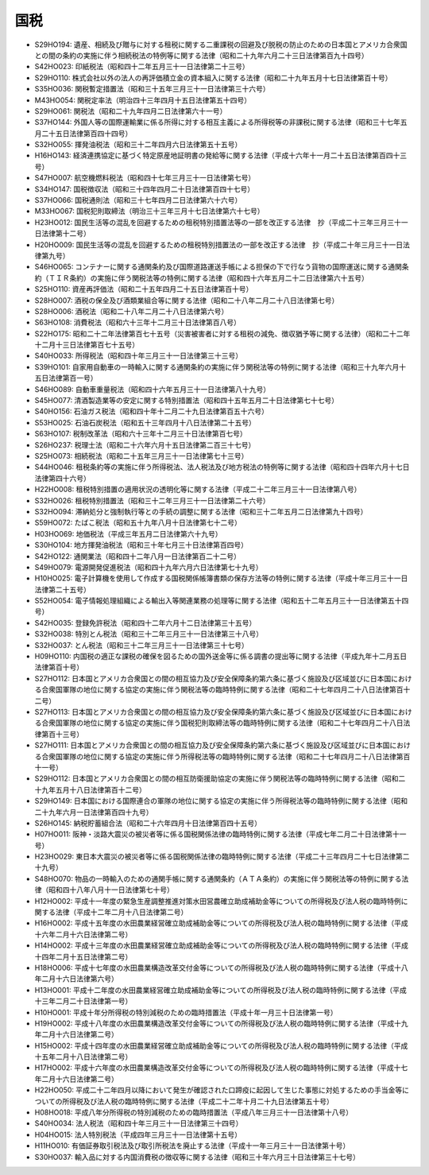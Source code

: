 ====
国税
====

* S29HO194: 遺産、相続及び贈与に対する租税に関する二重課税の回避及び脱税の防止のための日本国とアメリカ合衆国との間の条約の実施に伴う相続税法の特例等に関する法律（昭和二十九年六月二十三日法律第百九十四号）
* S42HO023: 印紙税法（昭和四十二年五月三十一日法律第二十三号）
* S29HO110: 株式会社以外の法人の再評価積立金の資本組入に関する法律（昭和二十九年五月十七日法律第百十号）
* S35HO036: 関税暫定措置法（昭和三十五年三月三十一日法律第三十六号）
* M43HO054: 関税定率法（明治四十三年四月十五日法律第五十四号）
* S29HO061: 関税法（昭和二十九年四月二日法律第六十一号）
* S37HO144: 外国人等の国際運輸業に係る所得に対する相互主義による所得税等の非課税に関する法律（昭和三十七年五月二十五日法律第百四十四号）
* S32HO055: 揮発油税法（昭和三十二年四月六日法律第五十五号）
* H16HO143: 経済連携協定に基づく特定原産地証明書の発給等に関する法律（平成十六年十一月二十五日法律第百四十三号）
* S47HO007: 航空機燃料税法（昭和四十七年三月三十一日法律第七号）
* S34HO147: 国税徴収法（昭和三十四年四月二十日法律第百四十七号）
* S37HO066: 国税通則法（昭和三十七年四月二日法律第六十六号）
* M33HO067: 国税犯則取締法（明治三十三年三月十七日法律第六十七号）
* H23HO012: 国民生活等の混乱を回避するための租税特別措置法等の一部を改正する法律　抄（平成二十三年三月三十一日法律第十二号）
* H20HO009: 国民生活等の混乱を回避するための租税特別措置法の一部を改正する法律　抄（平成二十年三月三十一日法律第九号）
* S46HO065: コンテナーに関する通関条約及び国際道路運送手帳による担保の下で行なう貨物の国際運送に関する通関条約（ＴＩＲ条約）の実施に伴う関税法等の特例に関する法律（昭和四十六年五月二十二日法律第六十五号）
* S25HO110: 資産再評価法（昭和二十五年四月二十五日法律第百十号）
* S28HO007: 酒税の保全及び酒類業組合等に関する法律（昭和二十八年二月二十八日法律第七号）
* S28HO006: 酒税法（昭和二十八年二月二十八日法律第六号）
* S63HO108: 消費税法（昭和六十三年十二月三十日法律第百八号）
* S22HO175: 昭和二十二年法律第百七十五号（災害被害者に対する租税の減免、徴収猶予等に関する法律）（昭和二十二年十二月十三日法律第百七十五号）
* S40HO033: 所得税法（昭和四十年三月三十一日法律第三十三号）
* S39HO101: 自家用自動車の一時輸入に関する通関条約の実施に伴う関税法等の特例に関する法律（昭和三十九年六月十五日法律第百一号）
* S46HO089: 自動車重量税法（昭和四十六年五月三十一日法律第八十九号）
* S45HO077: 清酒製造業等の安定に関する特別措置法（昭和四十五年五月二十日法律第七十七号）
* S40HO156: 石油ガス税法（昭和四十年十二月二十九日法律第百五十六号）
* S53HO025: 石油石炭税法（昭和五十三年四月十八日法律第二十五号）
* S63HO107: 税制改革法（昭和六十三年十二月三十日法律第百七号）
* S26HO237: 税理士法（昭和二十六年六月十五日法律第二百三十七号）
* S25HO073: 相続税法（昭和二十五年三月三十一日法律第七十三号）
* S44HO046: 租税条約等の実施に伴う所得税法、法人税法及び地方税法の特例等に関する法律（昭和四十四年六月十七日法律第四十六号）
* H22HO008: 租税特別措置の適用状況の透明化等に関する法律（平成二十二年三月三十一日法律第八号）
* S32HO026: 租税特別措置法（昭和三十二年三月三十一日法律第二十六号）
* S32HO094: 滞納処分と強制執行等との手続の調整に関する法律（昭和三十二年五月二日法律第九十四号）
* S59HO072: たばこ税法（昭和五十九年八月十日法律第七十二号）
* H03HO069: 地価税法（平成三年五月二日法律第六十九号）
* S30HO104: 地方揮発油税法（昭和三十年七月三十日法律第百四号）
* S42HO122: 通関業法（昭和四十二年八月一日法律第百二十二号）
* S49HO079: 電源開発促進税法（昭和四十九年六月六日法律第七十九号）
* H10HO025: 電子計算機を使用して作成する国税関係帳簿書類の保存方法等の特例に関する法律（平成十年三月三十一日法律第二十五号）
* S52HO054: 電子情報処理組織による輸出入等関連業務の処理等に関する法律（昭和五十二年五月三十一日法律第五十四号）
* S42HO035: 登録免許税法（昭和四十二年六月十二日法律第三十五号）
* S32HO038: 特別とん税法（昭和三十二年三月三十一日法律第三十八号）
* S32HO037: とん税法（昭和三十二年三月三十一日法律第三十七号）
* H09HO110: 内国税の適正な課税の確保を図るための国外送金等に係る調書の提出等に関する法律（平成九年十二月五日法律第百十号）
* S27HO112: 日本国とアメリカ合衆国との間の相互協力及び安全保障条約第六条に基づく施設及び区域並びに日本国における合衆国軍隊の地位に関する協定の実施に伴う関税法等の臨時特例に関する法律（昭和二十七年四月二十八日法律第百十二号）
* S27HO113: 日本国とアメリカ合衆国との間の相互協力及び安全保障条約第六条に基づく施設及び区域並びに日本国における合衆国軍隊の地位に関する協定の実施に伴う国税犯則取締法等の臨時特例に関する法律（昭和二十七年四月二十八日法律第百十三号）
* S27HO111: 日本国とアメリカ合衆国との間の相互協力及び安全保障条約第六条に基づく施設及び区域並びに日本国における合衆国軍隊の地位に関する協定の実施に伴う所得税法等の臨時特例に関する法律（昭和二十七年四月二十八日法律第百十一号）
* S29HO112: 日本国とアメリカ合衆国との間の相互防衛援助協定の実施に伴う関税法等の臨時特例に関する法律（昭和二十九年五月十八日法律第百十二号）
* S29HO149: 日本国における国際連合の軍隊の地位に関する協定の実施に伴う所得税法等の臨時特例に関する法律（昭和二十九年六月一日法律第百四十九号）
* S26HO145: 納税貯蓄組合法（昭和二十六年四月十日法律第百四十五号）
* H07HO011: 阪神・淡路大震災の被災者等に係る国税関係法律の臨時特例に関する法律（平成七年二月二十日法律第十一号）
* H23HO029: 東日本大震災の被災者等に係る国税関係法律の臨時特例に関する法律（平成二十三年四月二十七日法律第二十九号）
* S48HO070: 物品の一時輸入のための通関手帳に関する通関条約（ＡＴＡ条約）の実施に伴う関税法等の特例に関する法律（昭和四十八年八月十一日法律第七十号）
* H12HO002: 平成十一年度の緊急生産調整推進対策水田営農確立助成補助金等についての所得税及び法人税の臨時特例に関する法律（平成十二年二月十八日法律第二号）
* H16HO002: 平成十五年度の水田農業経営確立助成補助金等についての所得税及び法人税の臨時特例に関する法律（平成十六年二月十六日法律第二号）
* H14HO002: 平成十三年度の水田農業経営確立助成補助金等についての所得税及び法人税の臨時特例に関する法律（平成十四年二月十五日法律第二号）
* H18HO006: 平成十七年度の水田農業構造改革交付金等についての所得税及び法人税の臨時特例に関する法律（平成十八年二月十六日法律第六号）
* H13HO001: 平成十二年度の水田農業経営確立助成補助金等についての所得税及び法人税の臨時特例に関する法律（平成十三年二月二十日法律第一号）
* H10HO001: 平成十年分所得税の特別減税のための臨時措置法（平成十年一月三十日法律第一号）
* H19HO002: 平成十八年度の水田農業構造改革交付金等についての所得税及び法人税の臨時特例に関する法律（平成十九年二月十六日法律第二号）
* H15HO002: 平成十四年度の水田農業経営確立助成補助金等についての所得税及び法人税の臨時特例に関する法律（平成十五年二月十八日法律第二号）
* H17HO002: 平成十六年度の水田農業構造改革交付金等についての所得税及び法人税の臨時特例に関する法律（平成十七年二月十六日法律第二号）
* H22HO050: 平成二十二年四月以降において発生が確認された口蹄疫に起因して生じた事態に対処するための手当金等についての所得税及び法人税の臨時特例に関する法律（平成二十二年十月二十九日法律第五十号）
* H08HO018: 平成八年分所得税の特別減税のための臨時措置法（平成八年三月三十一日法律第十八号）
* S40HO034: 法人税法（昭和四十年三月三十一日法律第三十四号）
* H04HO015: 法人特別税法（平成四年三月三十一日法律第十五号）
* H11HO010: 有価証券取引税法及び取引所税法を廃止する法律（平成十一年三月三十一日法律第十号）
* S30HO037: 輸入品に対する内国消費税の徴収等に関する法律（昭和三十年六月三十日法律第三十七号）
